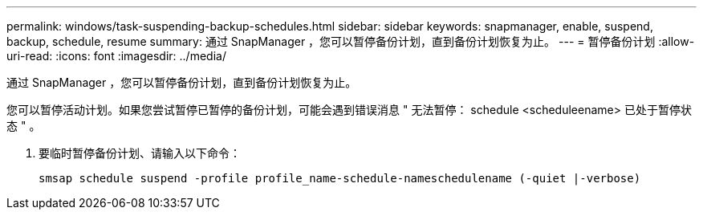 ---
permalink: windows/task-suspending-backup-schedules.html 
sidebar: sidebar 
keywords: snapmanager, enable, suspend, backup, schedule, resume 
summary: 通过 SnapManager ，您可以暂停备份计划，直到备份计划恢复为止。 
---
= 暂停备份计划
:allow-uri-read: 
:icons: font
:imagesdir: ../media/


[role="lead"]
通过 SnapManager ，您可以暂停备份计划，直到备份计划恢复为止。

您可以暂停活动计划。如果您尝试暂停已暂停的备份计划，可能会遇到错误消息 " 无法暂停： schedule <scheduleename> 已处于暂停状态 " 。

. 要临时暂停备份计划、请输入以下命令：
+
`smsap schedule suspend -profile profile_name-schedule-nameschedulename (-quiet |-verbose)`


